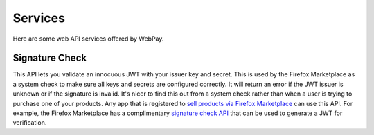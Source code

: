 ========
Services
========

Here are some web API services offered by WebPay.

Signature Check
===============

This API lets you validate an innocuous JWT with your issuer key and secret.
This is used by the Firefox Marketplace as a system check to make sure all keys
and secrets are configured correctly. It will return an error if the JWT issuer
is unknown or if the signature is invalid. It's nicer to find this out from a
system check rather than when a user is trying to purchase one of your products.
Any app that is registered to
`sell products via Firefox Marketplace`_ can use this API.
For example, the Firefox Marketplace has a complimentary
`signature check API`_ that can be used to generate a JWT for verification.

.. http:post:: /mozpay/services/sig_check

    **Request**

    :param sig_check_jwt:
        a JWT issued by an app set up for payments. The typ must be correct.
        Example:

        .. code-block:: json

            {"iss": "YOUR_APP_ID",
             "aud": "marketplace.firefox.com",
             "typ": "mozilla/payments/sigcheck/v1",
             "iat": timestamp(),
             "exp": timestamp(),
             "request": {}}

    :type sig_check_jwt: string

    **Response**

    Example of a valid response:

    .. code-block:: json

        {
            "result": "ok",
            "errors": {}
        }

    Example of an invalid response:

    .. code-block:: json

        {
            "result": "error",
            "errors": {"sig_check_jwt": ["INVALID_JWT_OR_UNKNOWN_ISSUER"]}
        }

    :param result: either ``ok`` or ``error``
    :type result: string
    :param errors:
        a map of validation errors that occurred for each input field
    :type errors: object

    :status 200: the JWT is valid.
    :status 400: the JWT is invalid.

.. _`sell products via Firefox Marketplace`: https://marketplace.firefox.com/developers/docs/payments
.. _`signature check API`: http://firefox-marketplace-api.readthedocs.org/en/latest/topics/payment.html#signature-check
